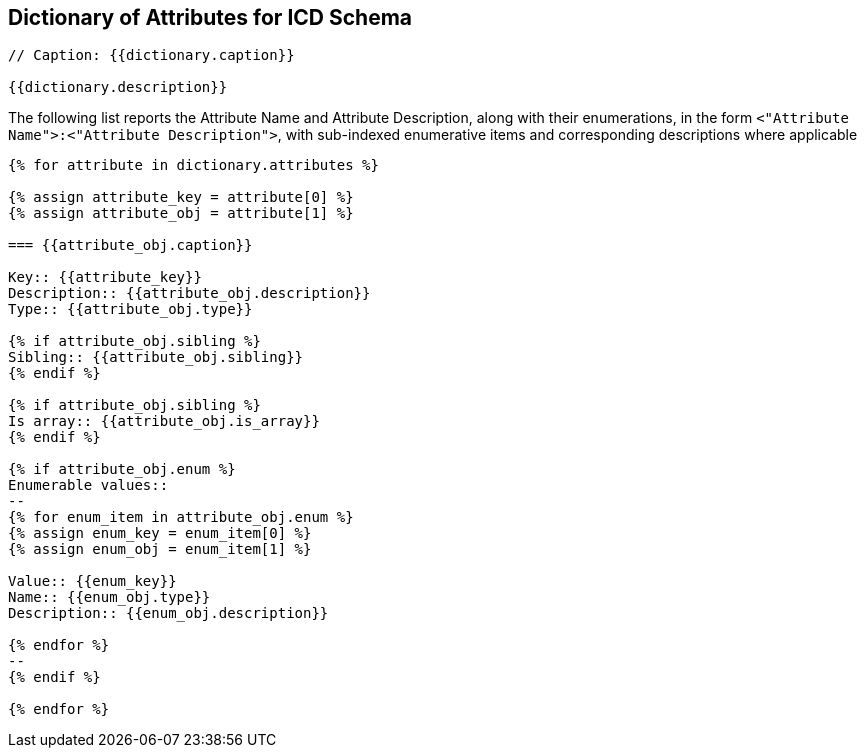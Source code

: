 

== Dictionary of Attributes for ICD Schema

[json2text,ocsf-schema/dictionary.json,dictionary]
----
// Caption: {{dictionary.caption}}

{{dictionary.description}}
----

The following list reports the Attribute Name and Attribute Description,
along with their enumerations, in the form
`<"Attribute Name">:<"Attribute Description">`,
with sub-indexed enumerative items and corresponding
descriptions where applicable


[json2text,ocsf-schema/dictionary.json,dictionary]
----
{% for attribute in dictionary.attributes %}

{% assign attribute_key = attribute[0] %}
{% assign attribute_obj = attribute[1] %}

=== {{attribute_obj.caption}}

Key:: {{attribute_key}}
Description:: {{attribute_obj.description}}
Type:: {{attribute_obj.type}}

{% if attribute_obj.sibling %}
Sibling:: {{attribute_obj.sibling}}
{% endif %}

{% if attribute_obj.sibling %}
Is array:: {{attribute_obj.is_array}}
{% endif %}

{% if attribute_obj.enum %}
Enumerable values::
--
{% for enum_item in attribute_obj.enum %}
{% assign enum_key = enum_item[0] %}
{% assign enum_obj = enum_item[1] %}

Value:: {{enum_key}}
Name:: {{enum_obj.type}}
Description:: {{enum_obj.description}}

{% endfor %}
--
{% endif %}

{% endfor %}
----
